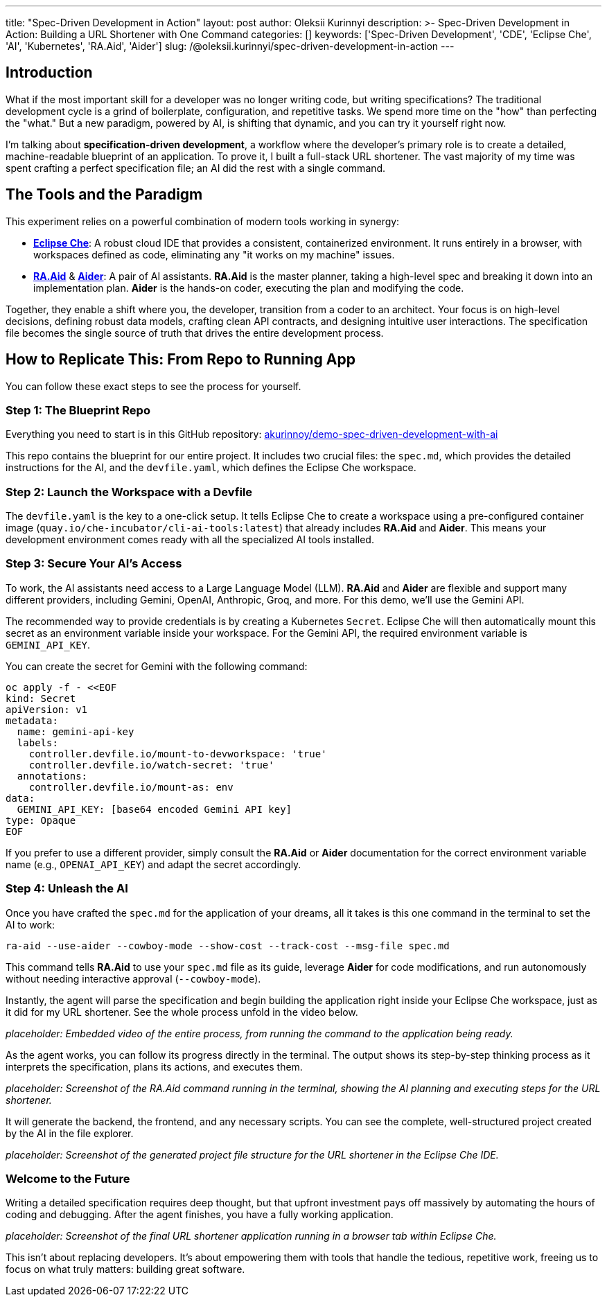 ---
title: "Spec-Driven Development in Action"
layout: post
author: Oleksii Kurinnyi
description: >-
  Spec-Driven Development in Action: Building a URL Shortener with One Command
categories: []
keywords: ['Spec-Driven Development', 'CDE', 'Eclipse Che', 'AI', 'Kubernetes', 'RA.Aid', 'Aider']
slug: /@oleksii.kurinnyi/spec-driven-development-in-action
---

== Introduction

What if the most important skill for a developer was no longer writing code, but writing specifications? The traditional development cycle is a grind of boilerplate, configuration, and repetitive tasks. We spend more time on the "how" than perfecting the "what." But a new paradigm, powered by AI, is shifting that dynamic, and you can try it yourself right now.

I'm talking about **specification-driven development**, a workflow where the developer's primary role is to create a detailed, machine-readable blueprint of an application. To prove it, I built a full-stack URL shortener. The vast majority of my time was spent crafting a perfect specification file; an AI did the rest with a single command.

== The Tools and the Paradigm

This experiment relies on a powerful combination of modern tools working in synergy:

- link:https://eclipse.dev/che/[**Eclipse Che**]: A robust cloud IDE that provides a consistent, containerized environment. It runs entirely in a browser, with workspaces defined as code, eliminating any "it works on my machine" issues.
- link:https://www.ra-aid.ai/[**RA.Aid**] & link:https://aider.chat/#[**Aider**]: A pair of AI assistants. **RA.Aid** is the master planner, taking a high-level spec and breaking it down into an implementation plan. **Aider** is the hands-on coder, executing the plan and modifying the code.

Together, they enable a shift where you, the developer, transition from a coder to an architect. Your focus is on high-level decisions, defining robust data models, crafting clean API contracts, and designing intuitive user interactions. The specification file becomes the single source of truth that drives the entire development process.

== How to Replicate This: From Repo to Running App

You can follow these exact steps to see the process for yourself.

=== Step 1: The Blueprint Repo

Everything you need to start is in this GitHub repository: link:https://github.com/akurinnoy/demo-spec-driven-development-with-ai[akurinnoy/demo-spec-driven-development-with-ai]

This repo contains the blueprint for our entire project. It includes two crucial files: the `spec.md`, which provides the detailed instructions for the AI, and the `devfile.yaml`, which defines the Eclipse Che workspace.

=== Step 2: Launch the Workspace with a Devfile

The `devfile.yaml` is the key to a one-click setup. It tells Eclipse Che to create a workspace using a pre-configured container image (`quay.io/che-incubator/cli-ai-tools:latest`) that already includes **RA.Aid** and **Aider**. This means your development environment comes ready with all the specialized AI tools installed.

=== Step 3: Secure Your AI's Access

To work, the AI assistants need access to a Large Language Model (LLM). **RA.Aid** and **Aider** are flexible and support many different providers, including Gemini, OpenAI, Anthropic, Groq, and more. For this demo, we'll use the Gemini API.

The recommended way to provide credentials is by creating a Kubernetes `Secret`. Eclipse Che will then automatically mount this secret as an environment variable inside your workspace. For the Gemini API, the required environment variable is `GEMINI_API_KEY`.

You can create the secret for Gemini with the following command:

```sh
oc apply -f - <<EOF
kind: Secret
apiVersion: v1
metadata:
  name: gemini-api-key
  labels:
    controller.devfile.io/mount-to-devworkspace: 'true'
    controller.devfile.io/watch-secret: 'true'
  annotations:
    controller.devfile.io/mount-as: env
data:
  GEMINI_API_KEY: [base64 encoded Gemini API key]
type: Opaque
EOF
```

If you prefer to use a different provider, simply consult the **RA.Aid** or **Aider** documentation for the correct environment variable name (e.g., `OPENAI_API_KEY`) and adapt the secret accordingly.

=== Step 4: Unleash the AI

Once you have crafted the `spec.md` for the application of your dreams, all it takes is this one command in the terminal to set the AI to work:

```sh
ra-aid --use-aider --cowboy-mode --show-cost --track-cost --msg-file spec.md
```

This command tells **RA.Aid** to use your `spec.md` file as its guide, leverage **Aider** for code modifications, and run autonomously without needing interactive approval (`--cowboy-mode`).

Instantly, the agent will parse the specification and begin building the application right inside your Eclipse Che workspace, just as it did for my URL shortener. See the whole process unfold in the video below.

_placeholder: Embedded video of the entire process, from running the command to the application being ready._

As the agent works, you can follow its progress directly in the terminal. The output shows its step-by-step thinking process as it interprets the specification, plans its actions, and executes them.

_placeholder: Screenshot of the RA.Aid command running in the terminal, showing the AI planning and executing steps for the URL shortener._

It will generate the backend, the frontend, and any necessary scripts. You can see the complete, well-structured project created by the AI in the file explorer.

_placeholder: Screenshot of the generated project file structure for the URL shortener in the Eclipse Che IDE._

=== Welcome to the Future

Writing a detailed specification requires deep thought, but that upfront investment pays off massively by automating the hours of coding and debugging. After the agent finishes, you have a fully working application.

_placeholder: Screenshot of the final URL shortener application running in a browser tab within Eclipse Che._

This isn't about replacing developers. It's about empowering them with tools that handle the tedious, repetitive work, freeing us to focus on what truly matters: building great software.
